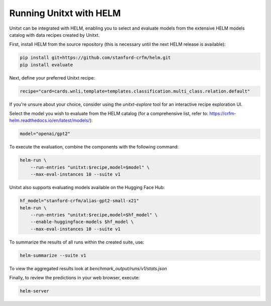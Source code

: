 ========================
Running Unitxt with HELM
========================

Unitxt can be integrated with HELM, enabling you to select and evaluate models from the extensive HELM models catalog with data recipes created by Unitxt.

First, install HELM from the source repository (this is necessary until the next HELM release is available):

.. code-block:: bash

    pip install git+https://github.com/stanford-crfm/helm.git
    pip install evaluate

Next, define your preferred Unitxt recipe:

.. code-block:: bash

    recipe="card=cards.wnli,template=templates.classification.multi_class.relation.default"

If you're unsure about your choice, consider using the `unitxt-explore` tool for an interactive recipe exploration UI.

Select the model you wish to evaluate from the HELM catalog (for a comprehensive list, refer to: https://crfm-helm.readthedocs.io/en/latest/models/):

.. code-block:: bash

    model="openai/gpt2"

To execute the evaluation, combine the components with the following command:

.. code-block:: bash

    helm-run \
        --run-entries "unitxt:$recipe,model=$model" \
        --max-eval-instances 10 --suite v1

Unitxt also supports evaluating models available on the Hugging Face Hub:

.. code-block:: bash

    hf_model="stanford-crfm/alias-gpt2-small-x21"
    helm-run \
        --run-entries "unitxt:$recipe,model=$hf_model" \
        --enable-huggingface-models $hf_model \
        --max-eval-instances 10 --suite v1

To summarize the results of all runs within the created suite, use:

.. code-block:: bash

    helm-summarize --suite v1

To view the aggregated results look at `benchmark_output/runs/v1/stats.json`

Finally, to review the predictions in your web browser, execute:

.. code-block:: bash

    helm-server



